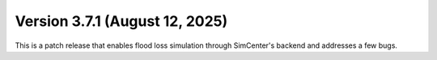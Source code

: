.. _changes_v3_7_1:

================================
Version 3.7.1 (August 12, 2025)
================================

This is a patch release that enables flood loss simulation through SimCenter's backend and addresses a few bugs.